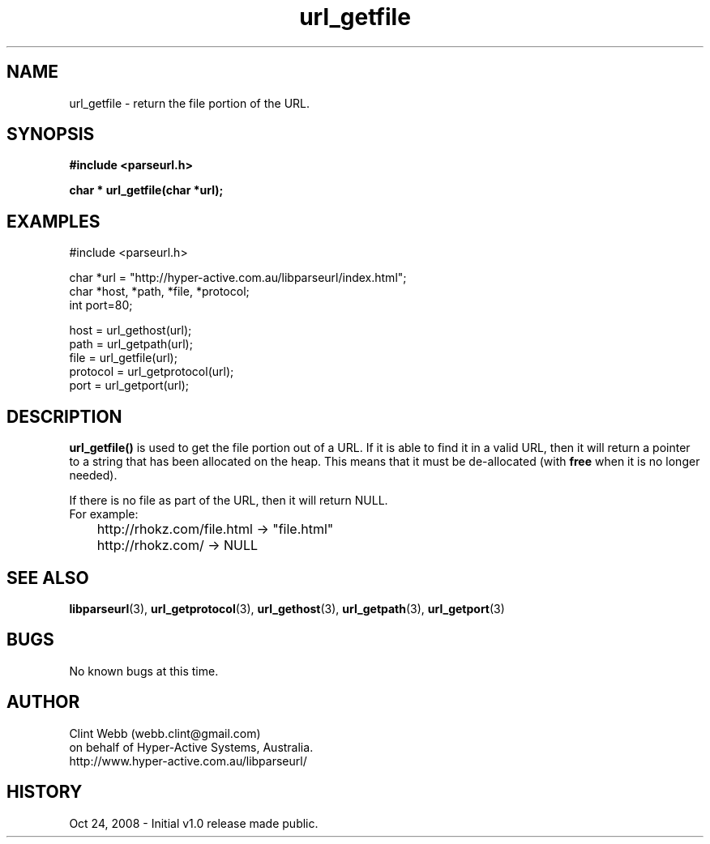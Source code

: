 .\" man page for libparseurl
.\" Contact dev@hyper-active.com.au to correct errors or omissions. 
.TH url_getfile 3 "24 October 2008" "1.0" "libparseurl - Library for extracting info from a given URL."
.SH NAME
url_getfile \- return the file portion of the URL.
.SH SYNOPSIS
.B #include <parseurl.h>
.sp
.B char * url_getfile(char *url);
.br
.SH EXAMPLES
#include <parseurl.h>
.sp
char *url = "http://hyper-active.com.au/libparseurl/index.html";
.br
char *host, *path, *file, *protocol;
.br
int port=80;
.sp
host = url_gethost(url);
.br
path = url_getpath(url);
.br
file = url_getfile(url);
.br
protocol = url_getprotocol(url);
.br
port = url_getport(url);
.br
.SH DESCRIPTION
.B url_getfile()
is used to get the file portion out of a URL.   If it is able to find it in a valid URL, then it will return a pointer to
a string that has been allocated on the heap.  This means that it must be de-allocated (with 
.B free
when it is no longer needed).
.sp
If there is no file as part of the URL, then it will return NULL.
.br
For example:
.br
	http://rhokz.com/file.html -> "file.html"
.br
	http://rhokz.com/ -> NULL
.sp
.SH SEE ALSO
.BR libparseurl (3),
.BR url_getprotocol (3),
.BR url_gethost (3),
.BR url_getpath (3),
.BR url_getport (3)
.SH BUGS
No known bugs at this time. 
.SH AUTHOR
.nf
Clint Webb (webb.clint@gmail.com)
on behalf of Hyper-Active Systems, Australia.
.br
http://www.hyper-active.com.au/libparseurl/
.fi
.SH HISTORY
Oct 24, 2008 \- Initial v1.0 release made public.
